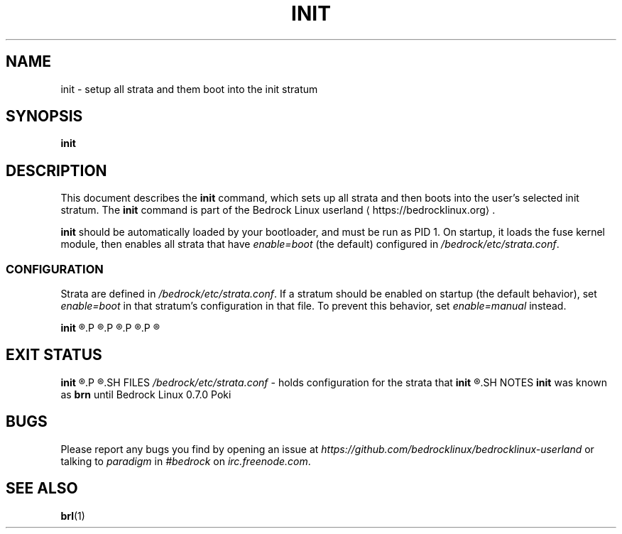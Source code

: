 .TH INIT 1
.SH NAME
init \- setup all strata and them boot into the init stratum
.SH SYNOPSIS
.B init
.SH DESCRIPTION
This document describes the \fBinit\fR command, which sets up all strata and then boots into the user's selected init stratum. The \fBinit\fR command is part of the Bedrock Linux userland ⟨https://bedrocklinux.org⟩.
.P
.B init
should be automatically loaded by your bootloader, and must be run as PID 1. On startup, it loads the fuse kernel module, then enables all strata that have \fIenable=boot\fR (the default) configured in \fI/bedrock/etc/strata.conf\fR.
.SS CONFIGURATION

Strata are defined in \fI/bedrock/etc/strata.conf\fR. If a stratum should be enabled on startup (the default behavior), set \fIenable=boot\fR in that stratum's configuration in that file. To prevent this behavior, set \fIenable=manual\fR instead.
.P
.B init
.\" TODO that's not the right path
.R also has three \fBinit\fR\-specific configuration items in \fI/bedrock/etc/brn.conf\fR.
.P
.R The configuration item \fBtimeout\fR has a configurable timeout for letting the user select their init stratum. If the user needs to select an init stratum, and no user input is recieved within this timeout, the default item will be selected from the boot menu. The default is \fItimeout=30\fR. The timeout is measured in seconds. Decimal numbers (such as \fI0.5\fR) are allowed. A value of 0 indicates that the default stratum should be selected immediately, and no menu should be shown to the user. A value of -1 indicates that the menu should be displayed indefinitely, and the boot should never proceed without user input.
.P
.R The configuration item \fBdefault_stratum\fR indicates which stratum should be selected by default at the menu (or automatically booted into if \fItimeout\fR = 0). This may be an alias, but it must not be the \fIinit\fR alias, as that is not created until after the user selects the init stratum. 
.P
.R The configuration item \fBdefault_cmd\fR indicates the path to the local init inside \fIdefault_stratum\fR. For \fBsystemd\fR(1) based distros, this is usually \fI/lib/systemd/systemd\fR. For other distros, it is usually \fI/sbin/init\fR.
.P
.R If \fIdefault_cmd\fR is not set, it is automatically determined based on the configuration for \fIdefault_stratum\fR in \fI/bedrock/etc/strata.conf\fR. If \fIdefault_stratum\fR is not set, the default selection at the boot menu is undefined.

.SH EXIT STATUS
.B init
.R does not exit successfully until the kenrnel is ready to shutdown the computer. If \fBinit\fR is not run as root, or if the fuse module could not be loaded, or the init strata cannot be enabled, it returns 1. In most cases, this results in a kernel panic.
.P
.R Running \fBinit\fR as any PID other than PID 1 results in undefined behavior.
.SH FILES
.IR /bedrock/etc/strata.conf " \- holds configuration for the strata that"
.B init
.R may enable on boot.
.SH NOTES
.B init
was known as
.B brn
until Bedrock Linux 0.7.0 Poki
.SH BUGS
Please report any bugs you find by opening an issue at \fIhttps://github.com/bedrocklinux/bedrocklinux\-userland\fR or talking to \fIparadigm\fR in \fI#bedrock\fR on \fIirc.freenode.com\fR.
.SH SEE ALSO
.BR brl (1)

